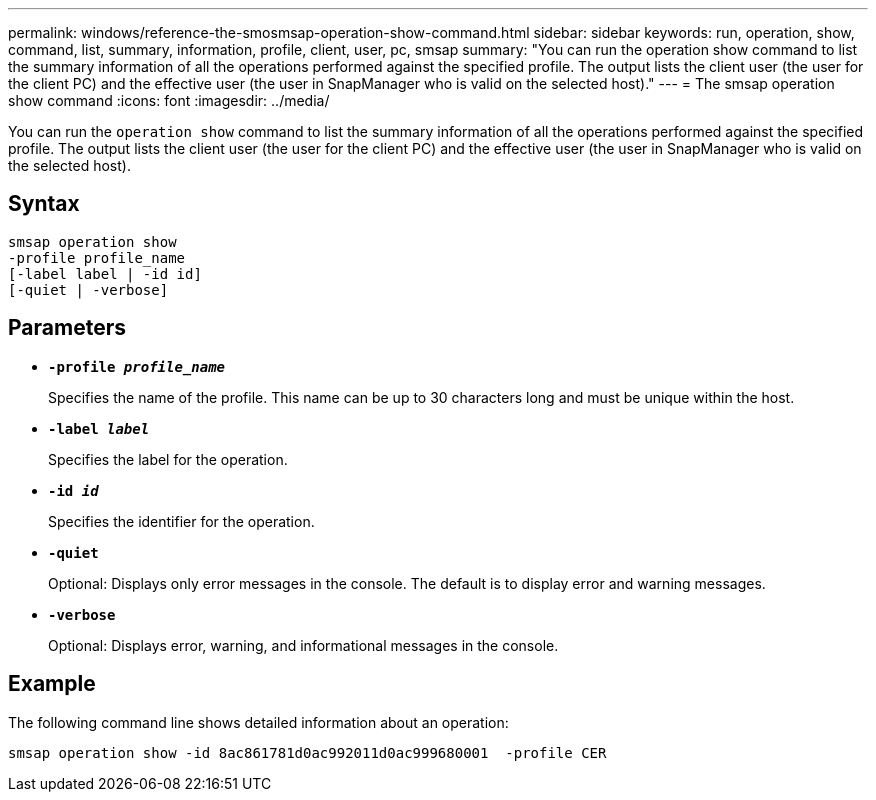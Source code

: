 ---
permalink: windows/reference-the-smosmsap-operation-show-command.html
sidebar: sidebar
keywords: run, operation, show, command, list, summary, information, profile, client, user, pc, smsap
summary: "You can run the operation show command to list the summary information of all the operations performed against the specified profile. The output lists the client user (the user for the client PC) and the effective user (the user in SnapManager who is valid on the selected host)."
---
= The smsap operation show command
:icons: font
:imagesdir: ../media/

[.lead]
You can run the `operation show` command to list the summary information of all the operations performed against the specified profile. The output lists the client user (the user for the client PC) and the effective user (the user in SnapManager who is valid on the selected host).

== Syntax

----

smsap operation show
-profile profile_name
[-label label | -id id]
[-quiet | -verbose]
----

== Parameters

* *`-profile _profile_name_`*
+
Specifies the name of the profile. This name can be up to 30 characters long and must be unique within the host.

* *`-label _label_`*
+
Specifies the label for the operation.

* *`-id _id_`*
+
Specifies the identifier for the operation.

* *`-quiet`*
+
Optional: Displays only error messages in the console. The default is to display error and warning messages.

* *`-verbose`*
+
Optional: Displays error, warning, and informational messages in the console.

== Example

The following command line shows detailed information about an operation:

----
smsap operation show -id 8ac861781d0ac992011d0ac999680001  -profile CER
----
